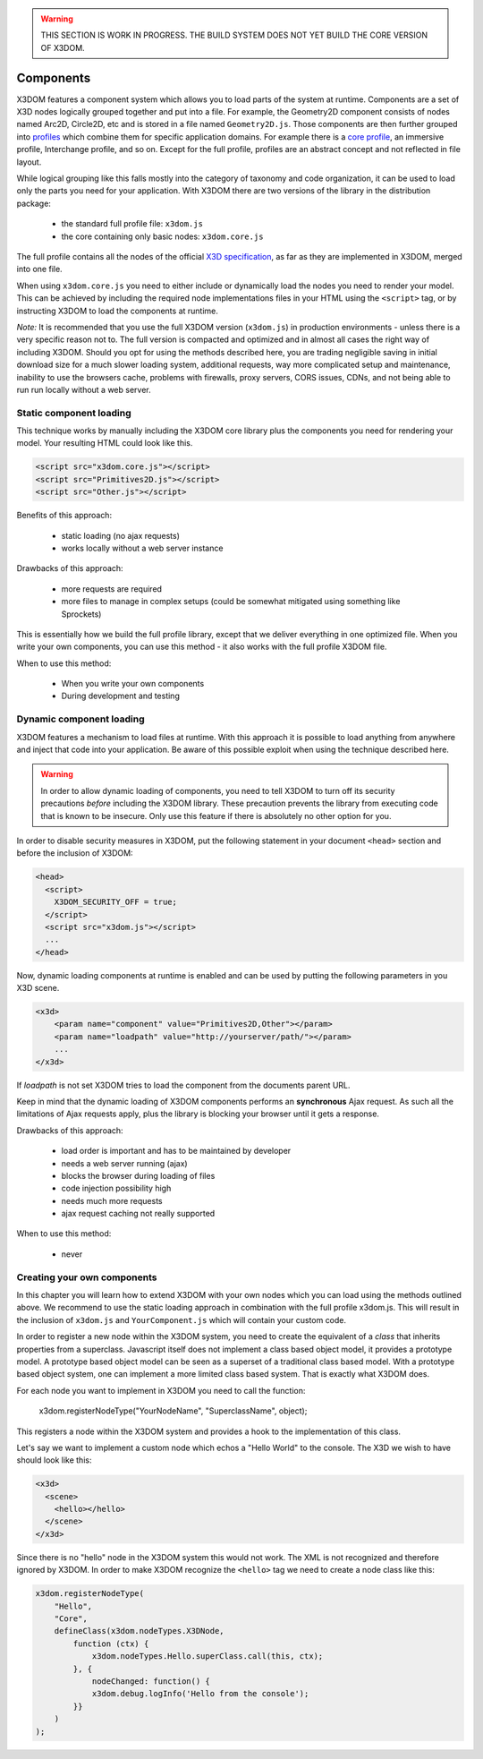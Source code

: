 .. _components:

.. warning::

    THIS SECTION IS WORK IN PROGRESS. THE BUILD SYSTEM DOES NOT YET
    BUILD THE CORE VERSION OF X3DOM.


Components
==========

X3DOM features a component system which allows you to load parts of the system at runtime. Components are a set of X3D nodes logically grouped together and put into a file. For example, the Geometry2D component consists of nodes named Arc2D, Circle2D, etc and is stored in a file named ``Geometry2D.js``. Those components are then further grouped into `profiles <http://www.web3d.org/x3d/specifications/OLD/ISO-IEC-19775-X3DAbstractSpecification/Part01/Architecture.html>`_ which combine them for specific application domains. For example there is a `core profile <http://www.web3d.org/x3d/specifications/OLD/ISO-IEC-19775-X3DAbstractSpecification/Part01/coreprofile.html>`_, an immersive profile, Interchange profile, and so on. Except for the full profile, profiles are an abstract concept and not reflected in file layout.

While logical grouping like this falls mostly into the category of taxonomy and code organization, it can be used to load only the parts you need for your application. With X3DOM there are two versions of the library in the distribution package:

    * the standard full profile file: ``x3dom.js``
    * the core containing only basic nodes: ``x3dom.core.js``

The full profile contains all the nodes of the official `X3D specification <http://www.web3d.org/x3d/specifications/OLD/ISO-IEC-19775-X3DAbstractSpecification/Part01/>`_, as far as they are implemented in X3DOM, merged into one file.

When using ``x3dom.core.js`` you need to either include or dynamically load the nodes you need to render your model. This can be achieved by including the required node implementations files in your HTML using the ``<script>`` tag, or by instructing X3DOM to load the components at runtime.

*Note:* It is recommended that you use the full X3DOM version (``x3dom.js``) in production environments - unless there is a very specific reason not to. The full version is compacted and optimized and in almost all cases the right way of including X3DOM. Should you opt for using the methods described here, you are trading negligible saving in initial download size for a much slower loading system, additional requests, way more complicated setup and maintenance, inability to use the browsers cache, problems with firewalls, proxy servers, CORS issues, CDNs, and not being able to run run locally without a web server. 


Static component loading
------------------------

This technique works by manually including the X3DOM core library plus the components you need for rendering your model. Your resulting HTML could look like this.

.. code-block:: html

    <script src="x3dom.core.js"></script>
    <script src="Primitives2D.js"></script>
    <script src="Other.js"></script>
    

Benefits of this approach:
    
    * static loading (no ajax requests)
    * works locally without a web server instance

Drawbacks of this approach:

    * more requests are required
    * more files to manage in complex setups (could be somewhat mitigated using something like Sprockets)

This is essentially how we build the full profile library, except that we deliver everything in one optimized file. When you write your own components, you can use this method - it also works with the full profile X3DOM file.

When to use this method:

  * When you write your own components
  * During development and testing


Dynamic component loading
-------------------------

X3DOM features a mechanism to load files at runtime. With this approach it is possible to load anything from anywhere and inject that code into your application. Be aware of this possible exploit when using the technique described here.

.. warning::

    In order to allow dynamic loading of components, you need to tell X3DOM to turn off its security precautions *before* including the X3DOM library. These precaution prevents the library from executing code that is known to be insecure. Only use this feature if there is absolutely no other option for you.
    
In order to disable security measures in X3DOM, put the following statement in your document ``<head>`` section and before the inclusion of X3DOM:

.. code-block:: html

    <head>
      <script>
        X3DOM_SECURITY_OFF = true;
      </script>
      <script src="x3dom.js"></script> 
      ...
    </head>

Now, dynamic loading components at runtime is enabled and can be used by putting the following parameters in you X3D scene.

.. code-block:: html

    <x3d>
        <param name="component" value="Primitives2D,Other"></param>
        <param name="loadpath" value="http://yourserver/path/"></param>
        ...
    </x3d>

If `loadpath` is not set X3DOM tries to load the component from the documents parent URL.

Keep in mind that the dynamic loading of X3DOM components performs an **synchronous** Ajax request. As such all the limitations of Ajax requests apply, plus the library is blocking your browser until it gets a response.

Drawbacks of this approach:

    * load order is important and has to be maintained by developer
    * needs a web server running (ajax)
    * blocks the browser during loading of files
    * code injection possibility high
    * needs much more requests
    * ajax request caching not really supported


When to use this method:

    * never


Creating your own components
----------------------------

In this chapter you will learn how to extend X3DOM with your own nodes which you can load using the methods outlined above. We recommend to use the static loading approach in combination with the full profile x3dom.js. This will result in the inclusion of ``x3dom.js`` and ``YourComponent.js`` which will contain your custom code.


In order to register a new node within the X3DOM system, you need to create the equivalent of a *class* that inherits properties from a superclass. Javascript itself does not implement a class based object model, it provides a prototype model. A prototype based object model can be seen as a superset of a traditional class based model. With a prototype based object system, one can implement a more limited class based system. That is exactly what X3DOM does.

For each node you want to implement in X3DOM you need to call the function:

    x3dom.registerNodeType("YourNodeName", "SuperclassName", object);
    
This registers a node within the X3DOM system and provides a hook to the implementation of this class. 

Let's say we want to implement a custom node which echos a "Hello World" to the console. The X3D we wish to have should look like this:

.. code-block:: xml

    <x3d>
      <scene>
        <hello></hello>
      </scene>
    </x3d>

Since there is no "hello" node in the X3DOM system this would not work. The XML is not recognized and therefore ignored by X3DOM. In order to make X3DOM recognize the ``<hello>`` tag we need to create a node class like this:

.. code-block:: javascript

    x3dom.registerNodeType(
        "Hello", 
        "Core",
        defineClass(x3dom.nodeTypes.X3DNode,
            function (ctx) {
                x3dom.nodeTypes.Hello.superClass.call(this, ctx);
            }, {
                nodeChanged: function() {
                x3dom.debug.logInfo('Hello from the console');
            }}
        )
    );
    



